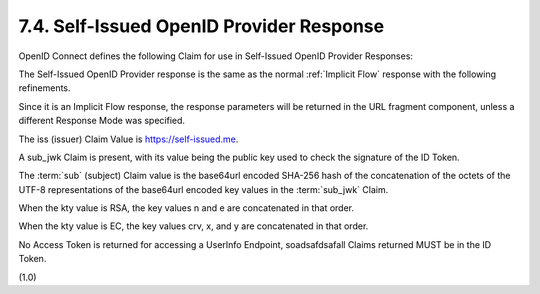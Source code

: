 7.4.  Self-Issued OpenID Provider Response
--------------------------------------------------------

OpenID Connect defines the following Claim for use in Self-Issued OpenID Provider Responses:

.. glossary::

    sub_jwk
        REQUIRED. 

        Public key used to check the signature of an ID Token 
        issued by a Self-Issued OpenID Provider, 
        as specified in Section 7. 

        The key is a bare key in JWK [JWK] format (not an X.509 certificate value). 

        The sub_jwk value is a JSON object. 

        Use of the sub_jwk Claim is NOT RECOMMENDED 
        when the OP is not Self-Issued.

The Self-Issued OpenID Provider response 
is the same as the normal :ref:`Implicit Flow` response with the following refinements. 

Since it is an Implicit Flow response, 
the response parameters will be returned in the URL fragment component, 
unless a different Response Mode was specified.

The iss (issuer) Claim Value is https://self-issued.me.

A sub_jwk Claim is present, 
with its value being the public key used to check the signature of the ID Token.

The :term:`sub` (subject) Claim value is the base64url encoded SHA-256 hash 
of the concatenation of the octets of the UTF-8 representations of 
the base64url encoded key values in the :term:`sub_jwk` Claim. 

When the kty value is RSA, 
the key values n and e are concatenated in that order. 

When the kty value is EC, the key values crv, x, and y are concatenated in that order.

No Access Token is returned for accessing a UserInfo Endpoint, 
soadsafdsafall Claims returned MUST be in the ID Token.

(1.0)
